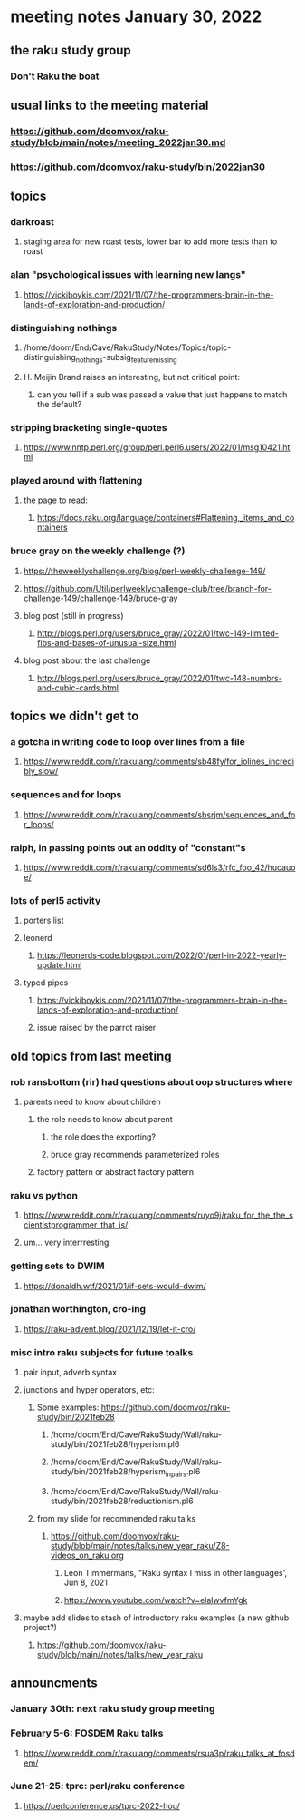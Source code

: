 * meeting notes January 30, 2022
** the raku study group
*** Don't Raku the boat

** usual links to the meeting material
*** https://github.com/doomvox/raku-study/blob/main/notes/meeting_2022jan30.md 
*** https://github.com/doomvox/raku-study/bin/2022jan30

** topics

*** darkroast
**** staging area for new roast tests, lower bar to add more tests than to roast

*** alan "psychological issues with learning new langs"
**** https://vickiboykis.com/2021/11/07/the-programmers-brain-in-the-lands-of-exploration-and-production/

*** distinguishing nothings
**** /home/doom/End/Cave/RakuStudy/Notes/Topics/topic-distinguishing_nothings-subsig_feature_missing
**** H. Meijin Brand raises an interesting, but not critical point:
***** can you tell if a sub was passed a value that just happens to match the default?

*** stripping bracketing single-quotes
**** https://www.nntp.perl.org/group/perl.perl6.users/2022/01/msg10421.html

*** played around with flattening
**** the page to read:
***** https://docs.raku.org/language/containers#Flattening,_items_and_containers

*** bruce gray on the weekly challenge (?)
**** https://theweeklychallenge.org/blog/perl-weekly-challenge-149/
**** https://github.com/Util/perlweeklychallenge-club/tree/branch-for-challenge-149/challenge-149/bruce-gray 




****  blog post (still in progress)
***** http://blogs.perl.org/users/bruce_gray/2022/01/twc-149-limited-fibs-and-bases-of-unusual-size.html

**** blog post about the last challenge
***** http://blogs.perl.org/users/bruce_gray/2022/01/twc-148-numbrs-and-cubic-cards.html 

** topics we didn't get to

*** a gotcha in writing code to loop over lines from a file
**** https://www.reddit.com/r/rakulang/comments/sb48fy/for_iolines_incredibly_slow/

*** sequences and for loops 
**** https://www.reddit.com/r/rakulang/comments/sbsrjm/sequences_and_for_loops/

*** raiph, in passing points out an oddity of "constant"s
**** https://www.reddit.com/r/rakulang/comments/sd6ls3/rfc_foo_42/hucauoe/

*** lots of perl5 activity 
**** porters list
**** leonerd
***** https://leonerds-code.blogspot.com/2022/01/perl-in-2022-yearly-update.html

**** typed pipes
***** https://vickiboykis.com/2021/11/07/the-programmers-brain-in-the-lands-of-exploration-and-production/
***** issue raised by the parrot raiser


** old topics from last meeting 
*** rob ransbottom (rir) had questions about oop structures where 
**** parents need to know about children
***** the role needs to know about parent
****** the role does the exporting?
****** bruce gray recommends parameterized roles
***** factory pattern or abstract factory pattern

*** raku vs python
**** https://www.reddit.com/r/rakulang/comments/ruyo9j/raku_for_the_the_scientistprogrammer_that_is/
**** um... very interrresting. 

*** getting sets to DWIM
**** https://donaldh.wtf/2021/01/if-sets-would-dwim/

*** jonathan worthington, cro-ing
**** https://raku-advent.blog/2021/12/19/let-it-cro/

*** misc intro raku subjects for future toalks
**** pair input, adverb syntax
**** junctions and hyper operators, etc:
***** Some examples: https://github.com/doomvox/raku-study/bin/2021feb28
****** /home/doom/End/Cave/RakuStudy/Wall/raku-study/bin/2021feb28/hyperism.pl6
****** /home/doom/End/Cave/RakuStudy/Wall/raku-study/bin/2021feb28/hyperism_in_pairs.pl6
****** /home/doom/End/Cave/RakuStudy/Wall/raku-study/bin/2021feb28/reductionism.pl6
***** from my slide for recommended raku talks
****** https://github.com/doomvox/raku-study/blob/main/notes/talks/new_year_raku/Z8-videos_on_raku.org
******* Leon Timmermans, "Raku syntax I miss in other languages', Jun 8, 2021
******* https://www.youtube.com/watch?v=elalwvfmYgk

**** maybe add slides to stash of introductory raku examples (a new github project?)
***** https://github.com/doomvox/raku-study/blob/main//notes/talks/new_year_raku

** announcments 
*** January 30th: next raku study group meeting

*** February 5-6: FOSDEM Raku talks
**** https://www.reddit.com/r/rakulang/comments/rsua3p/raku_talks_at_fosdem/

*** June 21-25: tprc: perl/raku conference 
**** https://perlconference.us/tprc-2022-hou/
